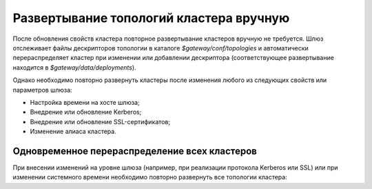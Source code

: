 Развертывание топологий кластера вручную
===========================================

После обновления свойств кластера повторное развертывание кластеров вручную не требуется. Шлюз отслеживает файлы дескрипторов топологии в каталоге *$gateway/conf/topologies* и автоматически перераспределяет кластер при изменении или добавлении дескриптора (соответствующее развертывание находится в *$gateway/data/deployments*).

Однако необходимо повторно развернуть кластеры после изменения любого из следующих свойств или параметров шлюза:

+ Настройка времени на хосте шлюза;
+ Внедрение или обновление Kerberos;
+ Внедрение или обновление SSL-сертификатов;
+ Изменение алиаса кластера.


Одновременное перераспределение всех кластеров
-----------------------------------------------

При внесении изменений на уровне шлюза (например, при реализации протокола Kerberos или SSL) или при изменении системного времени необходимо повторно развернуть все топологии кластера:

